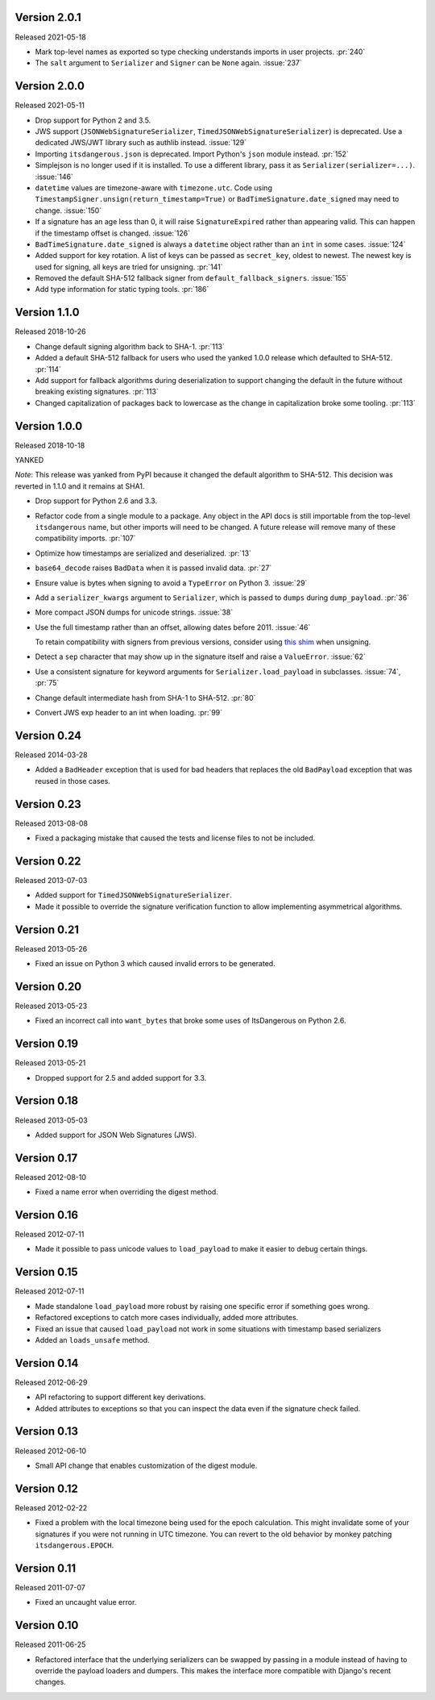 Version 2.0.1
-------------

Released 2021-05-18

-   Mark top-level names as exported so type checking understands
    imports in user projects. :pr:`240`
-   The ``salt`` argument to ``Serializer`` and ``Signer`` can be
    ``None`` again. :issue:`237`


Version 2.0.0
-------------

Released 2021-05-11

-   Drop support for Python 2 and 3.5.
-   JWS support (``JSONWebSignatureSerializer``,
    ``TimedJSONWebSignatureSerializer``) is deprecated. Use a dedicated
    JWS/JWT library such as authlib instead. :issue:`129`
-   Importing ``itsdangerous.json`` is deprecated. Import Python's
    ``json`` module instead. :pr:`152`
-   Simplejson is no longer used if it is installed. To use a different
    library, pass it as ``Serializer(serializer=...)``. :issue:`146`
-   ``datetime`` values are timezone-aware with ``timezone.utc``. Code
    using ``TimestampSigner.unsign(return_timestamp=True)`` or
    ``BadTimeSignature.date_signed`` may need to change. :issue:`150`
-   If a signature has an age less than 0, it will raise
    ``SignatureExpired`` rather than appearing valid. This can happen if
    the timestamp offset is changed. :issue:`126`
-   ``BadTimeSignature.date_signed`` is always a ``datetime`` object
    rather than an ``int`` in some cases. :issue:`124`
-   Added support for key rotation. A list of keys can be passed as
    ``secret_key``, oldest to newest. The newest key is used for
    signing, all keys are tried for unsigning. :pr:`141`
-   Removed the default SHA-512 fallback signer from
    ``default_fallback_signers``. :issue:`155`
-   Add type information for static typing tools. :pr:`186`


Version 1.1.0
-------------

Released 2018-10-26

-   Change default signing algorithm back to SHA-1. :pr:`113`
-   Added a default SHA-512 fallback for users who used the yanked 1.0.0
    release which defaulted to SHA-512. :pr:`114`
-   Add support for fallback algorithms during deserialization to
    support changing the default in the future without breaking existing
    signatures. :pr:`113`
-   Changed capitalization of packages back to lowercase as the change
    in capitalization broke some tooling. :pr:`113`


Version 1.0.0
-------------

Released 2018-10-18

YANKED

*Note*: This release was yanked from PyPI because it changed the default
algorithm to SHA-512. This decision was reverted in 1.1.0 and it remains
at SHA1.

-   Drop support for Python 2.6 and 3.3.
-   Refactor code from a single module to a package. Any object in the
    API docs is still importable from the top-level ``itsdangerous``
    name, but other imports will need to be changed. A future release
    will remove many of these compatibility imports. :pr:`107`
-   Optimize how timestamps are serialized and deserialized. :pr:`13`
-   ``base64_decode`` raises ``BadData`` when it is passed invalid data.
    :pr:`27`
-   Ensure value is bytes when signing to avoid a ``TypeError`` on
    Python 3. :issue:`29`
-   Add a ``serializer_kwargs`` argument to ``Serializer``, which is
    passed to ``dumps`` during ``dump_payload``. :pr:`36`
-   More compact JSON dumps for unicode strings. :issue:`38`
-   Use the full timestamp rather than an offset, allowing dates before
    2011. :issue:`46`

    To retain compatibility with signers from previous versions,
    consider using `this shim <https://github.com/pallets/itsdangerous
    /issues/120#issuecomment-456913331>`_ when unsigning.
-   Detect a ``sep`` character that may show up in the signature itself
    and raise a ``ValueError``. :issue:`62`
-   Use a consistent signature for keyword arguments for
    ``Serializer.load_payload`` in subclasses. :issue:`74`, :pr:`75`
-   Change default intermediate hash from SHA-1 to SHA-512. :pr:`80`
-   Convert JWS exp header to an int when loading. :pr:`99`


Version 0.24
------------

Released 2014-03-28

-   Added a ``BadHeader`` exception that is used for bad headers that
    replaces the old ``BadPayload`` exception that was reused in those
    cases.


Version 0.23
------------

Released 2013-08-08

-   Fixed a packaging mistake that caused the tests and license files to
    not be included.


Version 0.22
------------

Released 2013-07-03

-   Added support for ``TimedJSONWebSignatureSerializer``.
-   Made it possible to override the signature verification function to
    allow implementing asymmetrical algorithms.


Version 0.21
------------

Released 2013-05-26

-   Fixed an issue on Python 3 which caused invalid errors to be
    generated.


Version 0.20
------------

Released 2013-05-23

-   Fixed an incorrect call into ``want_bytes`` that broke some uses of
    ItsDangerous on Python 2.6.


Version 0.19
------------

Released 2013-05-21

-   Dropped support for 2.5 and added support for 3.3.


Version 0.18
------------

Released 2013-05-03

-   Added support for JSON Web Signatures (JWS).


Version 0.17
------------

Released 2012-08-10

-   Fixed a name error when overriding the digest method.


Version 0.16
------------

Released 2012-07-11

-   Made it possible to pass unicode values to ``load_payload`` to make
    it easier to debug certain things.


Version 0.15
------------

Released 2012-07-11

-   Made standalone ``load_payload`` more robust by raising one specific
    error if something goes wrong.
-   Refactored exceptions to catch more cases individually, added more
    attributes.
-   Fixed an issue that caused ``load_payload`` not work in some
    situations with timestamp based serializers
-   Added an ``loads_unsafe`` method.


Version 0.14
------------

Released 2012-06-29

-   API refactoring to support different key derivations.
-   Added attributes to exceptions so that you can inspect the data even
    if the signature check failed.


Version 0.13
------------

Released 2012-06-10

-   Small API change that enables customization of the digest module.


Version 0.12
------------

Released 2012-02-22

-   Fixed a problem with the local timezone being used for the epoch
    calculation. This might invalidate some of your signatures if you
    were not running in UTC timezone. You can revert to the old behavior
    by monkey patching ``itsdangerous.EPOCH``.


Version 0.11
------------

Released 2011-07-07

-   Fixed an uncaught value error.


Version 0.10
------------

Released 2011-06-25

-   Refactored interface that the underlying serializers can be swapped
    by passing in a module instead of having to override the payload
    loaders and dumpers. This makes the interface more compatible with
    Django's recent changes.
